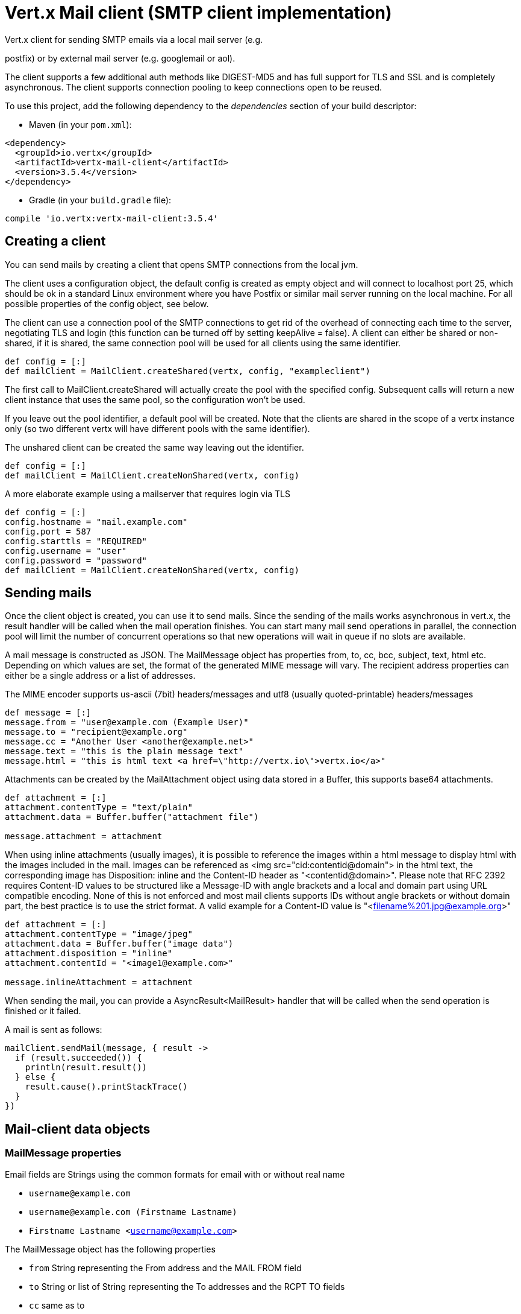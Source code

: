 = Vert.x Mail client (SMTP client implementation)

Vert.x client for sending SMTP emails via a local mail server
(e.g.

postfix) or by external mail server (e.g. googlemail or aol).

The client supports a few additional auth methods like DIGEST-MD5 and has full
support for TLS and SSL and is completely asynchronous. The client supports
connection pooling to keep connections open to be reused.

To use this project, add the following dependency to the _dependencies_ section of your build descriptor:

* Maven (in your `pom.xml`):

[source,xml,subs="+attributes"]
----
<dependency>
  <groupId>io.vertx</groupId>
  <artifactId>vertx-mail-client</artifactId>
  <version>3.5.4</version>
</dependency>
----

* Gradle (in your `build.gradle` file):

[source,groovy,subs="+attributes"]
----
compile 'io.vertx:vertx-mail-client:3.5.4'
----

== Creating a client

You can send mails by creating a client that opens SMTP connections from the local jvm.

The client uses a configuration object, the default config is created as empty
object and will connect to localhost port 25, which should be ok in a standard
Linux environment where you have Postfix or similar mail server running on
the local machine. For all possible properties of the config object, see below.

The client can use a connection pool of the SMTP connections to get rid of the overhead of
connecting each time to the server, negotiating TLS and login (this function can be
turned off by setting keepAlive = false). A client can either be shared or non-shared,
if it is shared, the same connection pool will be used for all clients using the same identifier.

[source,groovy]
----
def config = [:]
def mailClient = MailClient.createShared(vertx, config, "exampleclient")

----
The first call to MailClient.createShared will actually create the pool with the specified config.
Subsequent calls will return a new client instance that uses the same pool, so the configuration won't be used.

If you leave out the pool identifier, a default pool will be created. Note that the clients are
shared in the scope of a vertx instance only (so two different vertx will have different pools with the
same identifier).

The unshared client can be created the same way leaving out the identifier.

[source,groovy]
----
def config = [:]
def mailClient = MailClient.createNonShared(vertx, config)

----

A more elaborate example using a mailserver that requires login via TLS
[source,groovy]
----
def config = [:]
config.hostname = "mail.example.com"
config.port = 587
config.starttls = "REQUIRED"
config.username = "user"
config.password = "password"
def mailClient = MailClient.createNonShared(vertx, config)

----

== Sending mails

Once the client object is created, you can use it to send mails. Since the
sending of the mails works asynchronous in vert.x, the result handler will be
called when the mail operation finishes. You can start many mail send operations
in parallel, the connection pool will limit the number of concurrent operations
so that new operations will wait in queue if no slots are available.

A mail message is constructed as JSON. The MailMessage object has
properties from, to, cc, bcc, subject, text, html etc. Depending on which values are set, the
format of the generated MIME message will vary. The recipient address properties
can either be a single address or a list of addresses.

The MIME encoder supports us-ascii (7bit) headers/messages and utf8 (usually
quoted-printable) headers/messages

[source,groovy]
----
def message = [:]
message.from = "user@example.com (Example User)"
message.to = "recipient@example.org"
message.cc = "Another User <another@example.net>"
message.text = "this is the plain message text"
message.html = "this is html text <a href=\"http://vertx.io\">vertx.io</a>"

----

Attachments can be created by the MailAttachment object using data stored in a Buffer,
this supports base64 attachments.

[source,groovy]
----
def attachment = [:]
attachment.contentType = "text/plain"
attachment.data = Buffer.buffer("attachment file")

message.attachment = attachment

----

When using inline attachments (usually images), it is possible to reference the images within a html message
to display html with the images included in the mail. 
Images can be referenced as <img src="cid:contentid@domain"> in the html text, the corresponding image has Disposition:
inline and the Content-ID header as "<contentid@domain>". Please note that RFC 2392 requires Content-ID values to be structured
like a Message-ID with angle brackets and a local and domain part using URL compatible encoding. None of this is not enforced
and most mail clients supports IDs without angle brackets or without domain part, the best practice is to use the strict format.
A valid example for a Content-ID value is "<filename%201.jpg@example.org>"

[source,groovy]
----
def attachment = [:]
attachment.contentType = "image/jpeg"
attachment.data = Buffer.buffer("image data")
attachment.disposition = "inline"
attachment.contentId = "<image1@example.com>"

message.inlineAttachment = attachment

----
When sending the mail, you can provide a AsyncResult<MailResult> handler that will be called when
the send operation is finished or it failed.

A mail is sent as follows:

[source,groovy]
----
mailClient.sendMail(message, { result ->
  if (result.succeeded()) {
    println(result.result())
  } else {
    result.cause().printStackTrace()
  }
})

----

== Mail-client data objects

=== MailMessage properties

Email fields are Strings using the common formats for email with or without real
name

* `username@example.com`
* `username@example.com (Firstname Lastname)`
* `Firstname Lastname <username@example.com>`

The MailMessage object has the following properties

* `from` String representing the From address and the MAIL FROM field
* `to` String or list of String representing the To addresses and the RCPT TO fields
* `cc` same as to
* `bcc` same as to
* `bounceAddress` String representing the error address (MAIL FROM), if not set from is used
* `text` String representing the text/plain part of the mail
* `html` String representing the text/html part of the mail
* `attachment` MailAttachment or list of MailAttachment attachments of the message
* `inlineAttachment` MailAttachment or list of MailAttachment of inline attachments of the message (usually images)
* `headers` MultiMap representing headers to be added in addition to the headers necessary for the MIME Message
* `fixedHeaders` boolean if true, only the headers provided as headers property will be set in the generated message

the last two properties allow manipulating the generate messages with custom headers, e.g. providing
a message-id chosen by the calling program or setting different headers than would be generated by default. Unless you know
what you are doing, this may generate invalid messages.

=== MailAttachment properties
The MailAttachment object has the following properties

* `data` Buffer containing the binary data of the attachment
* `contentType` String of the Content-Type of the attachment (e.g. text/plain or text/plain; charset="UTF8", default is application/octet-stream)
* `description` String describing the attachment (this is put in the description header of the attachment), optional
* `disposition` String describing the disposition of the attachment (this is either "inline" or "attachment", default is attachment)
* `name` String filename of the attachment (this is put into the disposition and in the Content-Type headers of the attachment), optional
* `contentId` String describing the Content-Id of the attachment (this is used to identify inline images), optional
* `headers` MultiMap of headers for the attachment in addition to the default ones, optional

=== MailConfig options

The configuration has the following properties

* `hostname` the hostname of the smtp server to connect to (default is localhost)
* `port` the port of the smtp server to connect to (default is 25)
* `startTLS` StartTLSOptions either DISABLED, OPTIONAL or REQUIRED, default is OPTIONAL
* `login` LoginOption either DISABLED, NONE or REQUIRED, default is NONE
* `username` String of the username to be used for login (required only when LoginOption is REQUIRED)
* `password` String of the password to be used for login (required only when LoginOption is REQUIRED)
* `ssl` boolean whether to use ssl on connect to the mail server (default is false), set this to use a port 465 ssl connection (default is false)
* `ehloHostname` String to used in EHLO and for creating the message-id, if not set, the own hostname will be used, which may not be a good choice if it doesn't contain a FQDN or is localhost (optional)
* `authMethods` String space separated list of allowed auth methods, this can be used to disallow some auth methods or define one required auth method (optional)
* `keepAlive` boolean if connection pooling is enabled (default is true)
* `maxPoolSize` int max number of open connections kept in the pool or to be opened at one time (regardless if pooling is enabled or not), default is 10
* `trustAll` boolean whether to accept all certs from the server (default is false)
* `keyStore` String the key store filename, this can be used to trust a server cert that is custom generated (optional)
* `keyStorePassword` String password used to decrypt the key store (optional)
* `allowRcptErrors` boolean if true, sending continues if a recipient address is not accepted and the mail will be sent if at least one address is accepted (default false)
* `disableEsmtp` boolean if true, ESMTP-related commands will not be used (set if your smtp server doesn't even give a proper error response code for the EHLO command) (default false)

=== MailResult object
The MailResult object has the following members

* `messageID` the Message-ID of the generated mail
* `recipients` the list of recipients the mail was sent to (if allowRcptErrors is true, this may be fewer than the intended recipients)